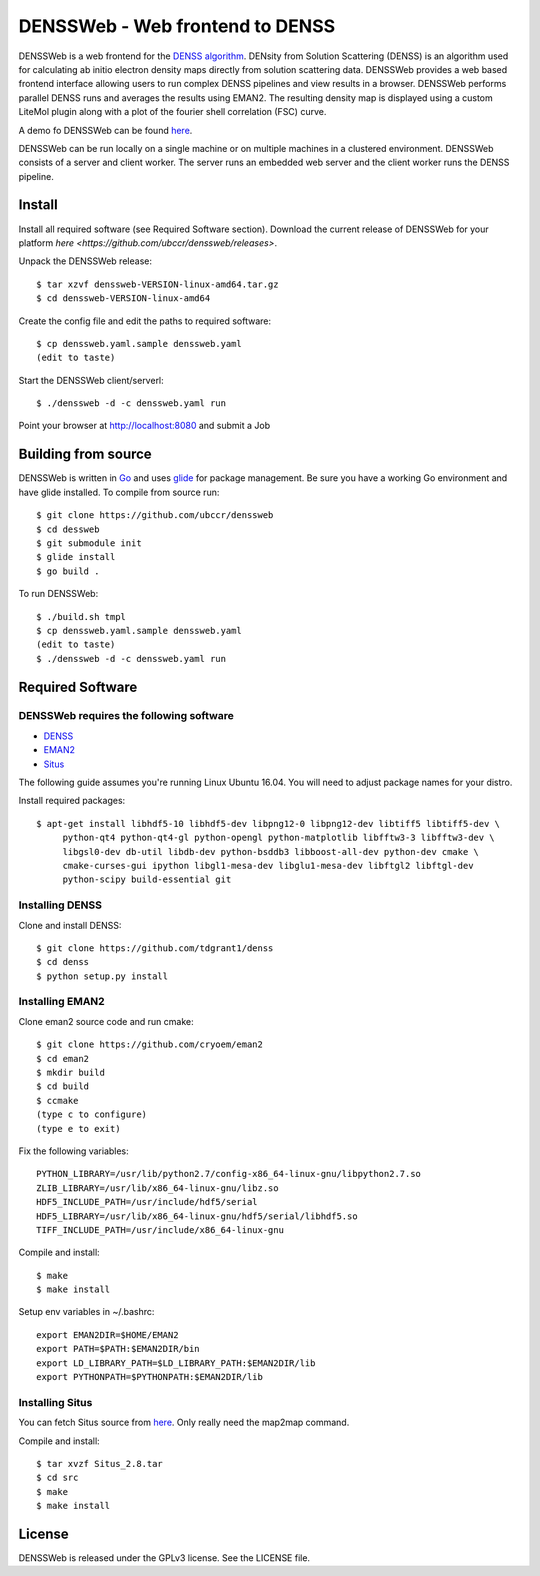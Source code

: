 ===============================================================================
DENSSWeb - Web frontend to DENSS
===============================================================================

DENSSWeb is a web frontend for the `DENSS algorithm <https://github.com/tdgrant1/denss>`_.
DENsity from Solution Scattering (DENSS) is an algorithm used for calculating
ab initio electron density maps directly from solution scattering data.
DENSSWeb provides a web based frontend interface allowing users to run complex
DENSS pipelines and view results in a browser. DENSSWeb performs parallel DENSS
runs and averages the results using EMAN2. The resulting density map is
displayed using a custom LiteMol plugin along with a plot of the fourier shell
correlation (FSC) curve.

A demo fo DENSSWeb can be found `here <http://denss.ccr.buffalo.edu>`_.

DENSSWeb can be run locally on a single machine or on multiple machines in a
clustered environment. DENSSWeb consists of a server and client worker. The
server runs an embedded web server and the client worker runs the DENSS
pipeline.

------------------------------------------------------------------------
Install
------------------------------------------------------------------------

Install all required software (see Required Software section). Download the
current release of DENSSWeb for your platform `here <https://github.com/ubccr/denssweb/releases>`.

Unpack the DENSSWeb release::

    $ tar xzvf denssweb-VERSION-linux-amd64.tar.gz
    $ cd denssweb-VERSION-linux-amd64

Create the config file and edit the paths to required software::

    $ cp denssweb.yaml.sample denssweb.yaml
    (edit to taste)

Start the DENSSWeb client/serverl::

    $ ./denssweb -d -c denssweb.yaml run

Point your browser at http://localhost:8080 and submit a Job

------------------------------------------------------------------------
Building from source
------------------------------------------------------------------------

DENSSWeb is written in `Go <https://golang.org/>`_ and uses `glide <http://glide.sh/>`_ 
for package management. Be sure you have a working Go environment and have
glide installed.  To compile from source run::

    $ git clone https://github.com/ubccr/denssweb
    $ cd dessweb
    $ git submodule init
    $ glide install
    $ go build .

To run DENSSWeb::

    $ ./build.sh tmpl
    $ cp denssweb.yaml.sample denssweb.yaml
    (edit to taste)
    $ ./denssweb -d -c denssweb.yaml run

------------------------------------------------------------------------
Required Software
------------------------------------------------------------------------

DENSSWeb requires the following software
~~~~~~~~~~~~~~~~~~~~~~~~~~~~~~~~~~~~~~~~

* `DENSS <https://github.com/tdgrant1/denss>`_
* `EMAN2 <https://github.com/cryoem/eman2>`_
* `Situs <http://situs.biomachina.org>`_

The following guide assumes you're running Linux Ubuntu 16.04. You will need to
adjust package names for your distro.

Install required packages::

    $ apt-get install libhdf5-10 libhdf5-dev libpng12-0 libpng12-dev libtiff5 libtiff5-dev \
         python-qt4 python-qt4-gl python-opengl python-matplotlib libfftw3-3 libfftw3-dev \
         libgsl0-dev db-util libdb-dev python-bsddb3 libboost-all-dev python-dev cmake \
         cmake-curses-gui ipython libgl1-mesa-dev libglu1-mesa-dev libftgl2 libftgl-dev
         python-scipy build-essential git

Installing DENSS
~~~~~~~~~~~~~~~~~

Clone and install DENSS::

    $ git clone https://github.com/tdgrant1/denss
    $ cd denss
    $ python setup.py install

Installing EMAN2
~~~~~~~~~~~~~~~~~

Clone eman2 source code and run cmake::

    $ git clone https://github.com/cryoem/eman2
    $ cd eman2
    $ mkdir build
    $ cd build
    $ ccmake
    (type c to configure)
    (type e to exit)

Fix the following variables::

    PYTHON_LIBRARY=/usr/lib/python2.7/config-x86_64-linux-gnu/libpython2.7.so
    ZLIB_LIBRARY=/usr/lib/x86_64-linux-gnu/libz.so
    HDF5_INCLUDE_PATH=/usr/include/hdf5/serial
    HDF5_LIBRARY=/usr/lib/x86_64-linux-gnu/hdf5/serial/libhdf5.so
    TIFF_INCLUDE_PATH=/usr/include/x86_64-linux-gnu

Compile and install::

    $ make
    $ make install

Setup env variables in ~/.bashrc::

    export EMAN2DIR=$HOME/EMAN2
    export PATH=$PATH:$EMAN2DIR/bin
    export LD_LIBRARY_PATH=$LD_LIBRARY_PATH:$EMAN2DIR/lib
    export PYTHONPATH=$PYTHONPATH:$EMAN2DIR/lib

Installing Situs
~~~~~~~~~~~~~~~~~~~~~~~~~~~

You can fetch Situs source from `here <http://situs.biomachina.org/>`_. Only
really need the map2map command. 

Compile and install::

    $ tar xvzf Situs_2.8.tar
    $ cd src
    $ make
    $ make install

------------------------------------------------------------------------
License
------------------------------------------------------------------------

DENSSWeb is released under the GPLv3 license. See the LICENSE file.


